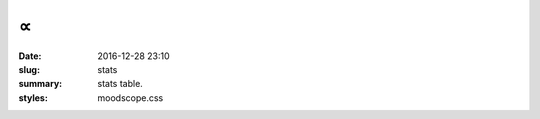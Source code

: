 ∝
###                                                              

:date: 2016-12-28 23:10
:slug: stats
:summary: stats table.
:styles: moodscope.css

.. raw:: html

    <link rel="stylesheet" href="/static/moodscope.css" />
    <link rel="import" href="http://polygit.org/components/google-chart/google-chart.html" />
    <link rel="import" href="http://polygit.org/components/google-chart/google-chart-loader.html" />
    <google-chart
      type='area'
      options='{"title": "stats", "legend": "none"}'
      data='/static/moodscope.json'>
    </google-chart>
